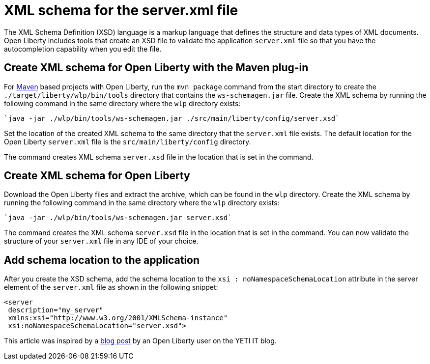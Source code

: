 // Copyright (c) 2020 IBM Corporation and others.
// Licensed under Creative Commons Attribution-NoDerivatives
// 4.0 International (CC BY-ND 4.0)
//   https://creativecommons.org/licenses/by-nd/4.0/
//
// Contributors:
//     IBM Corporation
//
:page-description: Open Liberty includes tools for creating an XSD schema for the `server.xml` file.
:page-layout: general-reference
:seo-title: XSD schema for the server.xml file
:seo-description: Open Liberty includes tools for creating an XSD schema for the `server.xml` file.
:page-type: general
= XML schema for the server.xml file

The XML Schema Definition (XSD) language is a markup language that defines the structure and data types of XML documents.
Open Liberty includes tools that create an XSD file to validate the application `server.xml` file so that you have the autocompletion capability when you edit the file.

== Create XML schema for Open Liberty with the Maven plug-in

For https://maven.apache.org/what-is-maven.html[Maven] based projects with Open Liberty, run the `mvn package` command from the start directory to create the `./target/liberty/wlp/bin/tools` directory that contains the `ws-schemagen.jar` file.
Create the XML schema by running the following command in the same directory where the `wlp` directory exists:

[source,xml]
----
`java -jar ./wlp/bin/tools/ws-schemagen.jar ./src/main/liberty/config/server.xsd`
----

Set the location of the created XML schema to the same directory that the `server.xml` file exists.
The default location for the  Open Liberty `server.xml` file is the `src/main/liberty/config` directory.

The command creates XML schema `server.xsd` file in the location that is set in the command.

== Create XML schema for Open Liberty

Download the Open Liberty files and extract the archive, which can be found in the `wlp` directory.
Create the XML schema by running the following command in the same directory where the `wlp` directory exists:

[source,xml]
----
`java -jar ./wlp/bin/tools/ws-schemagen.jar server.xsd`
----

The command creates the XML schema `server.xsd` file in the location that is set in the command.
You can now validate the structure of your `server.xml` file in any IDE of your choice.


== Add schema location to the application

After you create the XSD schema, add the schema location to the `xsi : noNamespaceSchemaLocation` attribute in the server element of the `server.xml` file as shown in the following snippet:

[source,xml]
----
<server
 description="my_server"
 xmlns:xsi="http://www.w3.org/2001/XMLSchema-instance"
 xsi:noNamespaceSchemaLocation="server.xsd">
----

This article was inspired by a link:https://yeti-it.hr/blog[blog post] by an Open Liberty user on the YETI IT blog.
